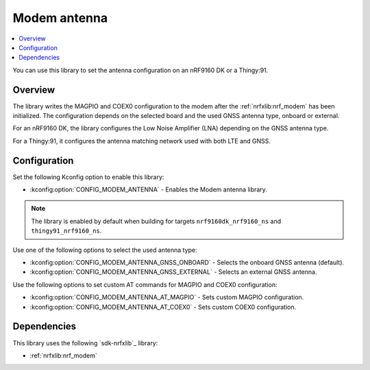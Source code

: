.. _lib_modem_antenna:

Modem antenna
#############

.. contents::
   :local:
   :depth: 2

You can use this library to set the antenna configuration on an nRF9160 DK or a Thingy:91.

Overview
********

The library writes the MAGPIO and COEX0 configuration to the modem after the :ref:`nrfxlib:nrf_modem` has been initialized.
The configuration depends on the selected board and the used GNSS antenna type, onboard or external.

For an nRF9160 DK, the library configures the Low Noise Amplifier (LNA) depending on the GNSS antenna type.

For a Thingy:91, it configures the antenna matching network used with both LTE and GNSS.

Configuration
*************

Set the following Kconfig option to enable this library:

* :kconfig:option:`CONFIG_MODEM_ANTENNA` - Enables the Modem antenna library.

.. note::

   The library is enabled by default when building for targets ``nrf9160dk_nrf9160_ns`` and ``thingy91_nrf9160_ns``.

Use one of the following options to select the used antenna type:

* :kconfig:option:`CONFIG_MODEM_ANTENNA_GNSS_ONBOARD` - Selects the onboard GNSS antenna (default).
* :kconfig:option:`CONFIG_MODEM_ANTENNA_GNSS_EXTERNAL` - Selects an external GNSS antenna.

Use the following options to set custom AT commands for MAGPIO and COEX0 configuration:

* :kconfig:option:`CONFIG_MODEM_ANTENNA_AT_MAGPIO` - Sets custom MAGPIO configuration.
* :kconfig:option:`CONFIG_MODEM_ANTENNA_AT_COEX0` - Sets custom COEX0 configuration.

Dependencies
************

This library uses the following `sdk-nrfxlib`_ library:

* :ref:`nrfxlib:nrf_modem`
